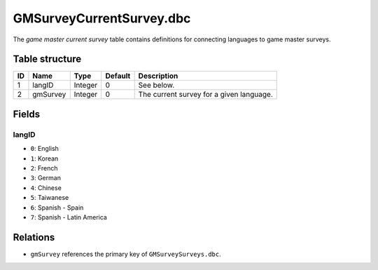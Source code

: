 .. _file-formats-dbc-gmsurveycurrentsurvey:

=========================
GMSurveyCurrentSurvey.dbc
=========================

The *game master current survey* table contains definitions for
connecting languages to game master surveys.

Table structure
---------------

+------+--------------+--------------------+-----------+--------------------------------------------+
| ID   | Name         | Type               | Default   | Description                                |
+======+==============+====================+===========+============================================+
| 1    | langID       | Integer            | 0         | See below.                                 |
+------+--------------+--------------------+-----------+--------------------------------------------+
| 2    | gmSurvey     | Integer            | 0         | The current survey for a given language.   |
+------+--------------+--------------------+-----------+--------------------------------------------+

Fields
------

langID
~~~~~~

-  ``0``: English
-  ``1``: Korean
-  ``2``: French
-  ``3``: German
-  ``4``: Chinese
-  ``5``: Taiwanese
-  ``6``: Spanish - Spain
-  ``7``: Spanish - Latin America

Relations
---------

-  ``gmSurvey`` references the primary key of ``GMSurveySurveys.dbc``.
